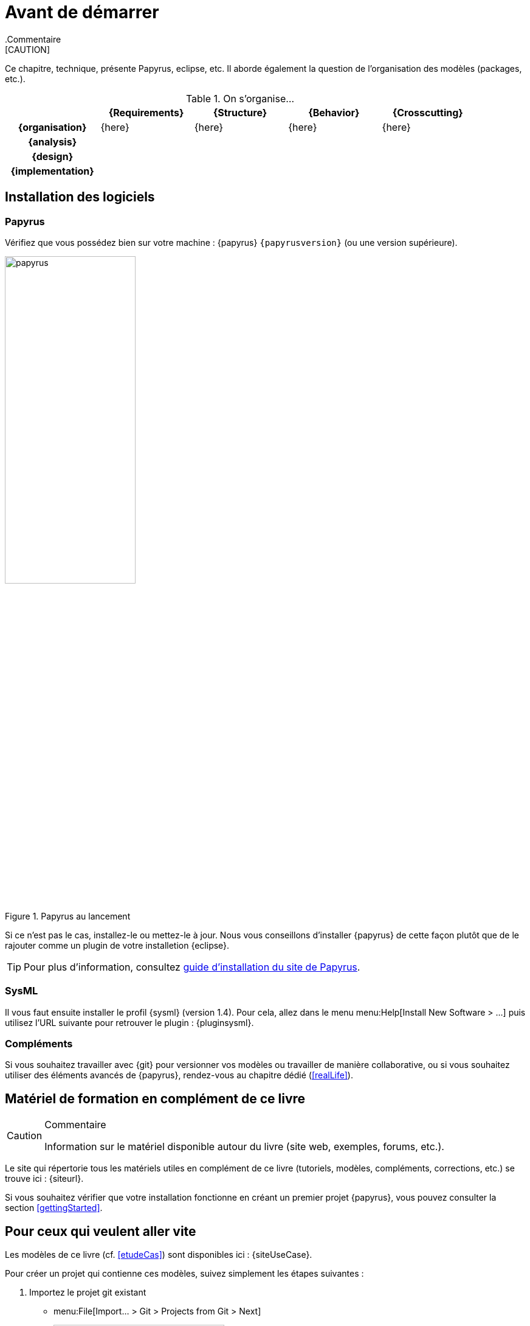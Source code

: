 
[[install]]
= Avant de démarrer
:imageold: {imagesdir}
:imagesdir: {imagesdir}/{papyrusversion}
//-----------------------------------------------
ifndef::final[]
.Commentaire
[CAUTION]
====
*****
Ce chapitre, technique, présente Papyrus, eclipse, etc.
Il aborde également la question de l'organisation des modèles (packages, etc.).
*****
====
//-----------------------------------------------
endif::final[]

.On s'organise...
ifdef::backend-pdf[[cols="h,4*",options="header"]]
ifndef::backend-pdf[[cols="h,4*",options="header",width="90%"]]
|======================
|					| {Requirements} 	| {Structure}	| {Behavior} 	| {Crosscutting}
| {organisation}	|	{here}	| {here} |	{here} | {here}
| {analysis}		|					|        		|				|
| {design}			|					|        		|				|
| {implementation}	|					|        		|				|
|======================

== Installation des logiciels

=== Papyrus

Vérifiez que vous possédez bien sur votre machine : {papyrus} `{papyrusversion}`
(ou une version supérieure).

.Papyrus au lancement
image::launching.png[papyrus,width=50%,scaledwidth=50%]

Si ce n'est pas le cas, installez-le ou mettez-le à jour.
Nous vous conseillons d'installer {papyrus} de cette façon plutôt que de le rajouter
comme un plugin de votre installetion {eclipse}.

TIP: Pour plus d'information, consultez https://www.eclipse.org/papyrus/download.html[guide d’installation du site de Papyrus].

=== SysML

Il vous faut ensuite installer le profil {sysml} (version 1.4).
Pour cela, allez dans le menu menu:Help[Install New Software > ...] puis utilisez l'URL suivante pour
retrouver le plugin : {pluginsysml}.

=== Compléments

Si vous souhaitez travailler avec {git} pour versionner vos modèles ou travailler
de manière collaborative, ou si vous souhaitez utiliser des éléments avancés de 
{papyrus}, rendez-vous au chapitre dédié (<<realLife>>).

== Matériel de formation en complément de ce livre

//-----------------------------------------------
ifndef::final[]
.Commentaire
[CAUTION]
====
*****
Information sur le matériel disponible autour du livre (site web, exemples, forums, etc.).
*****
====
//-----------------------------------------------
endif::final[]

Le site qui répertorie tous les matériels utiles en complément de ce livre
(tutoriels, modèles, compléments, corrections, etc.) se trouve ici : {siteurl}.

Si vous souhaitez vérifier que votre installation fonctionne en créant un premier projet {papyrus},
vous pouvez consulter la section <<gettingStarted>>.

== Pour ceux qui veulent aller vite

Les modèles de ce livre (cf. <<etudeCas>>) sont disponibles ici :
{siteUseCase}.

Pour créer un projet qui contienne ces modèles, suivez simplement les étapes suivantes :

. Importez le projet git existant
* menu:File[Import... > Git > Projects from Git > Next]
+
image::importGit.png[width="60%",scaledwidth="60%"]
* choisir menu:Clone URI[Next] et entrez l'URL du projet ({siteUseCase})
+
image::importGit2.png[width="60%",scaledwidth="60%"]
* choisir la branche `master` du dépôt et l'emplacement de votre copie locale
* Voilà!
+
image::voila.png[width="70%",scaledwidth="70%"]
. Explorez le modèle via le `Model Explorer`
+
image::explore.png[width="60%",scaledwidth="60%"]




//-----------------------------------------------
:imagesdir: {imageold}
